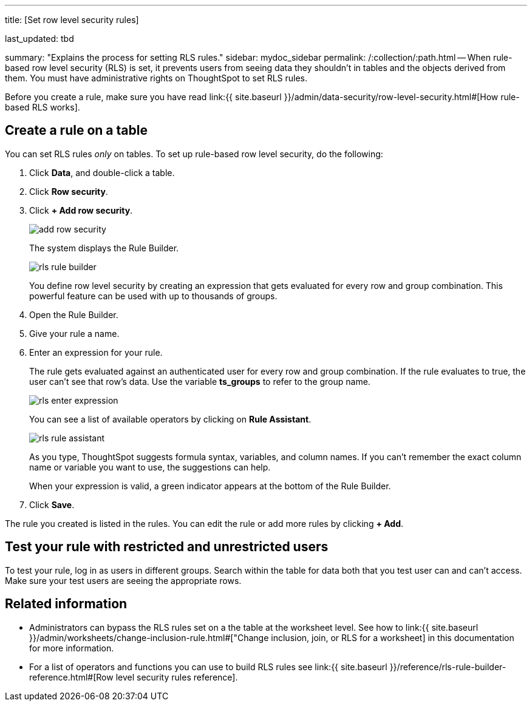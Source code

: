 '''

title: [Set row level security rules]

last_updated: tbd

summary: "Explains the process for setting RLS rules." sidebar: mydoc_sidebar permalink: /:collection/:path.html -- When rule-based row level security (RLS) is set, it prevents users from seeing data they shouldn't in tables and the objects derived from them.
You must have administrative rights on ThoughtSpot to set RLS rules.

Before you create a rule, make sure you have read link:{{ site.baseurl }}/admin/data-security/row-level-security.html#[How rule-based RLS works].

== Create a rule on a table

You can set RLS rules _only_ on tables.
To set up rule-based row level security, do the following:

. Click *Data*, and double-click a table.
. Click *Row security*.
. Click *+ Add row security*.
+
image::add_row_security.png[]
+
The system displays the Rule Builder.
+
image::rls_rule_builder.png[]
+
You define row level security by creating an expression that gets evaluated  for every row and group combination.
This powerful feature can be used with  up to thousands of groups.

. Open the Rule Builder.
. Give your rule a name.
. Enter an expression for your rule.
+
The rule gets evaluated against an authenticated user for every row and group combination.
If the rule evaluates to true, the user can't see that row's data.
Use the variable *ts_groups* to refer to the group name.
+
image::rls_enter_expression.png[]
+
You can see a list of available operators by clicking on *Rule Assistant*.
+
image::rls_rule_assistant.png[]
+
As you type, ThoughtSpot suggests formula syntax, variables, and column  names.
If you can't remember the exact column name or variable you want to  use, the suggestions can help.
+
When your expression is valid, a green indicator appears at the bottom of  the Rule Builder.

. Click *Save*.

The rule you created is listed in the rules.
You can edit the rule or add more rules by clicking *+ Add*.

== Test your rule with restricted and unrestricted users

To test your rule, log in as users in different groups.
Search within the table for data both that you test user can and can't access.
Make sure your test users are seeing the appropriate rows.

== Related information

* Administrators can bypass the RLS rules set on a the table at the worksheet level.
See how to link:{{ site.baseurl }}/admin/worksheets/change-inclusion-rule.html#["Change inclusion, join, or RLS for a worksheet] in this documentation for more information.
* For a list of operators and functions you can use to build RLS rules see link:{{ site.baseurl }}/reference/rls-rule-builder-reference.html#[Row level security rules reference].
